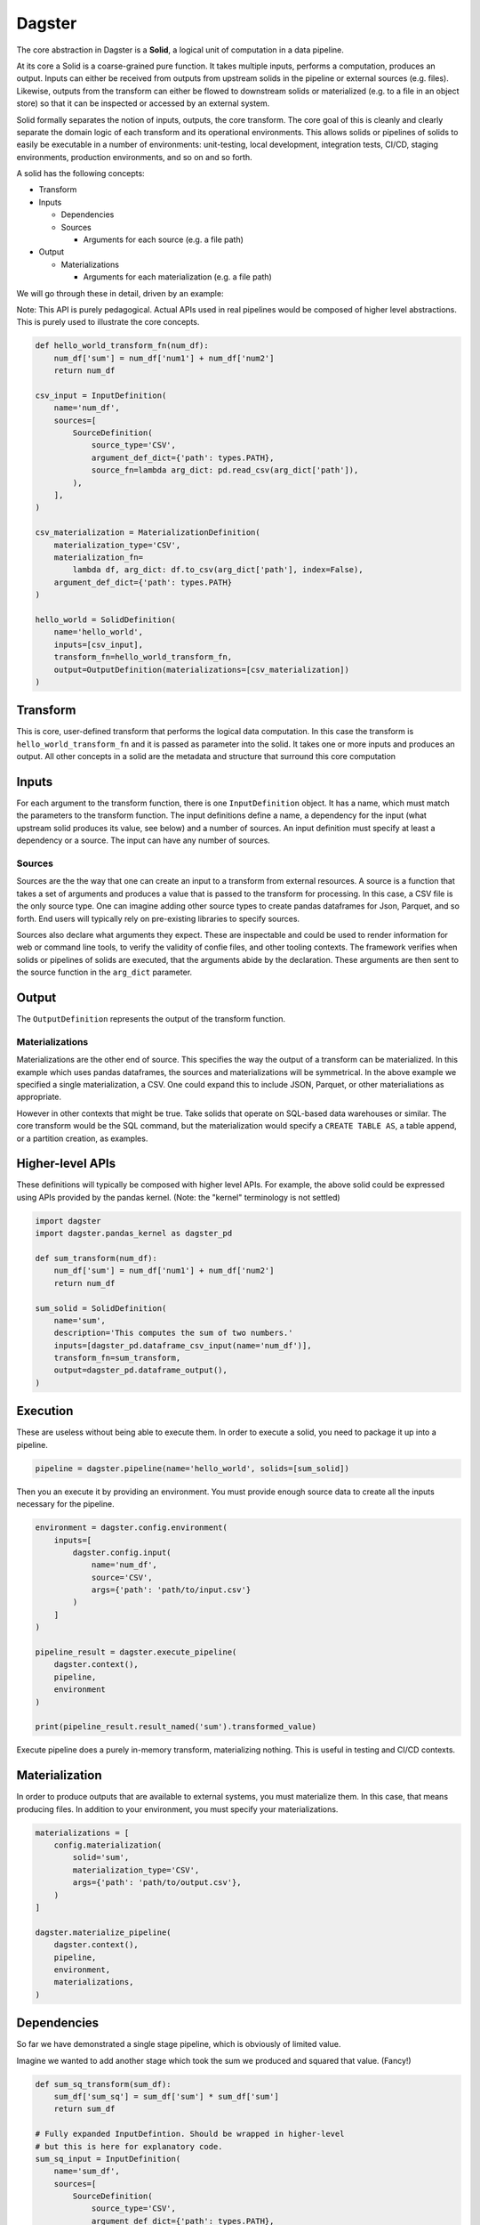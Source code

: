 Dagster
=======

.. docs-include

The core abstraction in Dagster is a **Solid**, a logical unit of
computation in a data pipeline.

At its core a Solid is a coarse-grained pure function. It takes multiple
inputs, performs a computation, produces an output. Inputs can either be
received from outputs from upstream solids in the pipeline or external
sources (e.g. files). Likewise, outputs from the transform can either be
flowed to downstream solids or materialized (e.g. to a file in an object
store) so that it can be inspected or accessed by an external system.

Solid formally separates the notion of inputs, outputs, the core
transform. The core goal of this is cleanly and clearly separate the
domain logic of each transform and its operational environments. This
allows solids or pipelines of solids to easily be executable in a number
of environments: unit-testing, local development, integration tests,
CI/CD, staging environments, production environments, and so on and so
forth.

A solid has the following concepts:

-  Transform
-  Inputs

   -  Dependencies
   -  Sources

      -  Arguments for each source (e.g. a file path)

-  Output

   -  Materializations

      -  Arguments for each materialization (e.g. a file path)

We will go through these in detail, driven by an example:

Note: This API is purely pedagogical. Actual APIs used in real pipelines
would be composed of higher level abstractions. This is purely used to
illustrate the core concepts.

.. code-block:: python

    def hello_world_transform_fn(num_df):
        num_df['sum'] = num_df['num1'] + num_df['num2']
        return num_df

    csv_input = InputDefinition(
        name='num_df',
        sources=[
            SourceDefinition(
                source_type='CSV',
                argument_def_dict={'path': types.PATH},
                source_fn=lambda arg_dict: pd.read_csv(arg_dict['path']),
            ),
        ],
    )

    csv_materialization = MaterializationDefinition(
        materialization_type='CSV',
        materialization_fn=
            lambda df, arg_dict: df.to_csv(arg_dict['path'], index=False),
        argument_def_dict={'path': types.PATH}
    )

    hello_world = SolidDefinition(
        name='hello_world',
        inputs=[csv_input],
        transform_fn=hello_world_transform_fn,
        output=OutputDefinition(materializations=[csv_materialization])
    )

Transform
~~~~~~~~~

This is core, user-defined transform that performs the logical data
computation. In this case the transform is ``hello_world_transform_fn``
and it is passed as parameter into the solid. It takes one or more
inputs and produces an output. All other concepts in a solid are the
metadata and structure that surround this core computation

Inputs
~~~~~~

For each argument to the transform function, there is one
``InputDefinition`` object. It has a name, which must match the
parameters to the transform function. The input definitions define a
name, a dependency for the input (what upstream solid produces its
value, see below) and a number of sources. An input definition must
specify at least a dependency or a source. The input can have any number
of sources.

Sources
^^^^^^^

Sources are the the way that one can create an input to a transform from
external resources. A source is a function that takes a set of arguments
and produces a value that is passed to the transform for processing. In
this case, a CSV file is the only source type. One can imagine adding
other source types to create pandas dataframes for Json, Parquet, and so
forth. End users will typically rely on pre-existing libraries to
specify sources.

Sources also declare what arguments they expect. These are inspectable
and could be used to render information for web or command line tools,
to verify the validity of confie files, and other tooling contexts. The
framework verifies when solids or pipelines of solids are executed, that
the arguments abide by the declaration. These arguments are then sent to
the source function in the ``arg_dict`` parameter.

Output
~~~~~~

The ``OutputDefinition`` represents the output of the transform
function.

Materializations
^^^^^^^^^^^^^^^^

Materializations are the other end of source. This specifies the way the
output of a transform can be materialized. In this example which uses
pandas dataframes, the sources and materializations will be symmetrical.
In the above example we specified a single materialization, a CSV. One
could expand this to include JSON, Parquet, or other materialiations as
appropriate.

However in other contexts that might be true. Take solids that operate
on SQL-based data warehouses or similar. The core transform would be the
SQL command, but the materialization would specify a
``CREATE TABLE AS``, a table append, or a partition creation, as
examples.

Higher-level APIs
~~~~~~~~~~~~~~~~~

These definitions will typically be composed with higher level APIs. For
example, the above solid could be expressed using APIs provided by the
pandas kernel. (Note: the "kernel" terminology is not settled)

.. code-block:: python

    import dagster
    import dagster.pandas_kernel as dagster_pd

    def sum_transform(num_df):
        num_df['sum'] = num_df['num1'] + num_df['num2']
        return num_df

    sum_solid = SolidDefinition(
        name='sum',
        description='This computes the sum of two numbers.'
        inputs=[dagster_pd.dataframe_csv_input(name='num_df')],
        transform_fn=sum_transform,
        output=dagster_pd.dataframe_output(),
    )

Execution
~~~~~~~~~

These are useless without being able to execute them. In order to
execute a solid, you need to package it up into a pipeline.

.. code-block:: python

    pipeline = dagster.pipeline(name='hello_world', solids=[sum_solid])

Then you an execute it by providing an environment. You must provide
enough source data to create all the inputs necessary for the pipeline.

.. code-block:: python

    environment = dagster.config.environment(
        inputs=[
            dagster.config.input(
                name='num_df',
                source='CSV',
                args={'path': 'path/to/input.csv'}
            )
        ]
    )

    pipeline_result = dagster.execute_pipeline(
        dagster.context(),
        pipeline,
        environment
    )

    print(pipeline_result.result_named('sum').transformed_value)

Execute pipeline does a purely in-memory transform, materializing
nothing. This is useful in testing and CI/CD contexts.

Materialization
~~~~~~~~~~~~~~~

In order to produce outputs that are available to external systems, you
must materialize them. In this case, that means producing files. In
addition to your environment, you must specify your materializations.

.. code-block:: python

    materializations = [
        config.materialization(
            solid='sum',
            materialization_type='CSV',
            args={'path': 'path/to/output.csv'},
        )
    ]

    dagster.materialize_pipeline(
        dagster.context(),
        pipeline,
        environment,
        materializations,
    )

Dependencies
~~~~~~~~~~~~

So far we have demonstrated a single stage pipeline, which is obviously
of limited value.

Imagine we wanted to add another stage which took the sum we produced
and squared that value. (Fancy!)

.. code-block:: python

    def sum_sq_transform(sum_df):
        sum_df['sum_sq'] = sum_df['sum'] * sum_df['sum']
        return sum_df

    # Fully expanded InputDefintion. Should be wrapped in higher-level
    # but this is here for explanatory code.
    sum_sq_input = InputDefinition(
        name='sum_df',
        sources=[
            SourceDefinition(
                source_type='CSV',
                argument_def_dict={'path': types.PATH},
                source_fn=lambda arg_dict: pd.read_csv(arg_dict['path']),
            ),
        ],
        depends_on=sum_solid,
    )

    sum_sq_solid = SolidDefinition(
        name='sum_sq',
        inputs=[sum_sq_input],
        transform_fn=sum_sq_transform,
        output=dagster_pd.dataframe_output(),
    )

Note that input specifies that dependency. This means that the input
value passed to the transform can be generated by an upstream dependency
OR by an external source. This allows for the solid to be executable in
isolation or in the context of a pipeline.

.. code-block:: python

    pipeline = dagster.pipeline(solids=[sum_solid, sum_sq_solid])

    environment = dagster.config.environment(
        inputs=[
            dagster.config.input(
                name='num_df',
                source='CSV',
                args={'path': 'path/to/num.csv'}
            )
        ]
    )

    pipeline_result = dagster.execute_pipeline(
        dagster.context(),
        pipeline,
        environment
    )

The above executed both solids, even though one input was provided. The
input into sum\_sq\_solid was provided by the upstream result from the
output of sum\_solid.

You can also execute subsets of the pipeline. Given the above pipeline,
you could specify that you only want to specify the first solid:

.. code-block:: python

    environment = dagster.config.environment(
        inputs=[
            dagster.config.input(
                name='num_df',
                source='CSV',
                args={'path': 'path/to/num.csv'}
            )
        ]
    )

    pipeline_result = dagster.execute_pipeline(
        dagster.context(),
        pipeline,
        environment,
        through=['sum'],
    )

Or you could specify just the second solid. In that case the environment
would have to be changed.

.. code-block:: python

    environment = dagster.config.environment(
        inputs=[
            dagster.config.input(
                name='sum_df',
                source='CSV',
                args={'path': 'path/to/sum.csv'}
            )
        ]
    )

    pipeline_result = dagster.execute_pipeline(
        dagster.context(),
        pipeline,
        environment,
        from=['sum'],
        through=['sum_sq'],
    )

TODO: Documentation yaml file config format for environment and
materializations

Expectations
~~~~~~~~~~~~

Expectations are another reason to introduce logical seams between data
computations. They are a way to perform data quality tests or
statistical process control on data pipelines.

TODO: Complete this section when the APIs and functionality are more
fleshed out.
